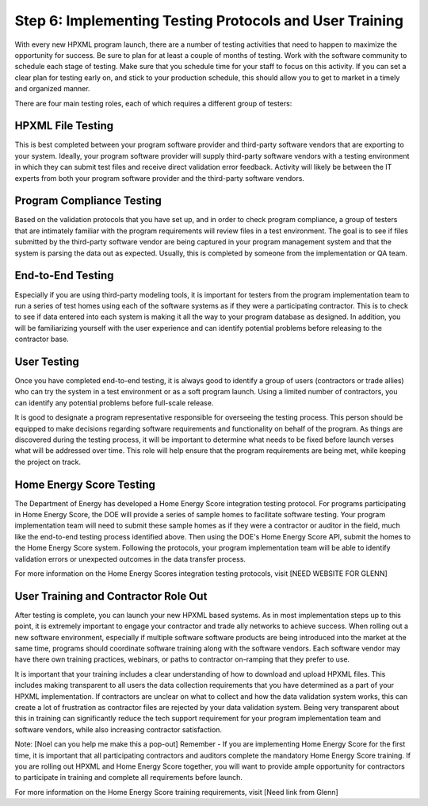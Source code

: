 .. _step6:

Step 6: Implementing Testing Protocols and User Training
########################################################

With every new HPXML program launch, there are a number of testing activities
that need to happen to maximize the opportunity for success. Be sure to plan
for at least a couple of months of testing. Work with the software community to
schedule each stage of testing. Make sure that you schedule time for your staff
to focus on this activity. If you can set a clear plan for testing early on, and
stick to your production schedule, this should allow you to get to market in a
timely and organized manner.

There are four main testing roles, each of which requires a different group of testers:

HPXML File Testing
****************** 

This is best completed between your program software provider and third-party
software vendors that are exporting to your system. Ideally, your program
software provider will supply third-party software vendors with a testing
environment in which they can submit test files and receive direct validation
error feedback. Activity will likely be between the IT experts from both your
program software provider and the third-party software vendors.

Program Compliance Testing
**************************

Based on the validation protocols that you have set up, and in order to check
program compliance, a group of testers that are intimately familiar with the
program requirements will review files in a test environment. The goal is to see
if files submitted by the third-party software vendor are being captured in your
program management system and that the system is parsing the data out as
expected. Usually, this is completed by someone from the implementation or QA
team.

End-to-End Testing
******************

Especially if you are using third-party modeling tools, it is important for
testers from the program implementation team to run a series of test homes using
each of the software systems as if they were a participating contractor. This is
to check to see if data entered into each system is making it all the way to
your program database as designed. In addition, you will be familiarizing
yourself with the user experience and can identify potential problems before
releasing to the contractor base. 

User Testing
************

Once you have completed end-to-end testing, it is always good to identify a
group of users (contractors or trade allies) who can try the system in a test
environment or as a soft program launch. Using a limited number of contractors,
you can identify any potential problems before full-scale release.

It is good to designate a program representative responsible for overseeing the
testing process. This person should be equipped to make decisions regarding software requirements and functionality on behalf of the
program. As things are discovered during the testing process, it will be
important to determine what needs to be fixed before launch verses what will be addressed
over time. This role will help ensure that the program requirements are being
met, while keeping the project on track.  

Home Energy Score Testing
*************************

The Department of Energy has developed a Home Energy Score integration testing protocol.  For programs participating in Home Energy Score, the DOE will provide a series of sample homes to facilitate software testing.  Your program implementation team will need to submit these sample homes as if they were a contractor or auditor in the field, much like the end-to-end testing process identified above. Then using the DOE's Home Energy Score API, submit the homes to the Home Energy Score system. Following the protocols, your program implementation team will be able to identify validation errors or unexpected outcomes in the data transfer process. 

For more information on the Home Energy Scores integration testing protocols, visit [NEED WEBSITE FOR GLENN] 

User Training and Contractor Role Out
*************************************

After testing is complete, you can launch your new HPXML based systems.  As in most implementation steps up to this point, it is extremely important to engage your contractor and trade ally networks to achieve success. When rolling out a new software environment, especially if multiple software software products are being introduced into the market at the same time, programs should coordinate software training along with the software vendors.  Each software vendor may have there own training practices, webinars, or paths to contractor on-ramping that they prefer to use. 

It is important that your training includes a clear understanding of how to download and upload HPXML files.  This includes making transparent to all users the data collection requirements that you have determined as a part of your HPXML implementation.   If contractors are unclear on what to collect and how the data validation system works, this can create a lot of frustration as contractor files are rejected by your data validation system. Being very transparent about this in training can significantly reduce the tech support requirement for your program implementation team and software vendors, while also increasing contractor satisfaction. 

Note: [Noel can you help me make this a pop-out]
Remember - If you are implementing Home Energy Score for the first time, it is important that all participating contractors and auditors complete the mandatory Home Energy Score training.  If you are rolling out HPXML and Home Energy Score together, you will want to provide ample opportunity for contractors to participate in training and complete all requirements before launch.  

For more information on the Home Energy Score training requirements, visit [Need link from Glenn]